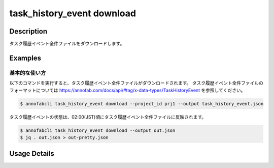 ==========================================
task_history_event download
==========================================

Description
=================================
タスク履歴イベント全件ファイルをダウンロードします。



Examples
=================================


基本的な使い方
--------------------------

以下のコマンドを実行すると、タスク履歴イベント全件ファイルがダウンロードされます。
タスク履歴イベント全件ファイルのフォーマットについては https://annofab.com/docs/api/#tag/x-data-types/TaskHistoryEvent を参照してください。

.. code-block::

    $ annofabcli task_history_event download --project_id prj1 --output task_history_event.json

タスク履歴イベントの状態は、02:00(JST)頃にタスク履歴イベント全件ファイルに反映されます。




.. code-block::

    $ annofabcli task_history_event download --output out.json
    $ jq . out.json > out-pretty.json


.. code-block::
    :caption: out-pretty.json

    [
        {
            "project_id": "prj1",
            "task_id": "task1",
            "task_history_id": "17724ca4-6cdd-4351-86e6-16c19d50233e",
            "created_datetime": "2021-05-20T13:37:52.281+09:00",
            "phase": "annotation",
            "phase_stage": 1,
            "status": "working",
            "account_id": "user1",
            "request": {
            "status": "working",
            "account_id": "user1",
            "last_updated_datetime": "2021-05-20T13:37:28.179+09:00",
            "force": false
            },
        },
        {
            "project_id": "prj1",
            "task_id": "task1",
            "task_history_id": "c22ec069-a6a9-42f9-8438-53bd6145b91f",
            "created_datetime": "2021-05-20T14:16:23.534+09:00",
            "phase": "annotation",
            "phase_stage": 1,
            "status": "on_hold",
            "account_id": "user1",
            "request": {
            "status": "on_hold",
            "account_id": "user1",
            "last_updated_datetime": "2021-05-20T13:37:52.296+09:00",
            "force": false
            },
        }
    ]


Usage Details
=================================

.. argparse::
    :ref: annofabcli.task_history_event.download_task_history_event_json.add_parser
    :prog: annofabcli task_history_event download
    :nosubcommands:
    :nodefaultconst:


